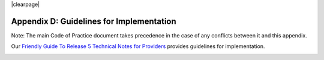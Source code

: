 .. The COUNTER Code of Practice Release 5 © 2017-2021 by COUNTER
   is licensed under CC BY-SA 4.0. To view a copy of this license,
   visit https://creativecommons.org/licenses/by-sa/4.0/

|clearpage|

Appendix D: Guidelines for Implementation
=========================================

Note: The main Code of Practice document takes precedence in the case of any conflicts between it and this appendix.

Our `Friendly Guide To Release 5 Technical Notes for Providers <https://www.projectcounter.org/wp-content/uploads/2017/07/Tech_Notes_20170710.pdf>`_ provides guidelines for implementation.

.. figure:: ../_static/img/d-tech-notes-cover.jpg
   :target: https://www.projectcounter.org/wp-content/uploads/2017/07/Tech_Notes_20170710.pdf
   :alt: Friendly Guide To Release 5 Technical Notes for Providers
   :align: left
   :width: 200px
